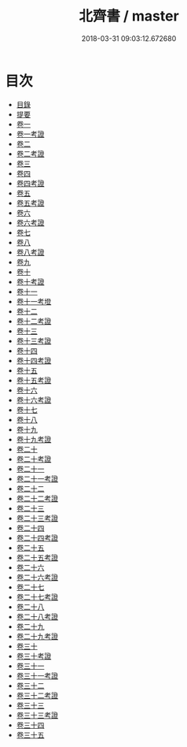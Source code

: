 #+TITLE: 北齊書 / master
#+DATE: 2018-03-31 09:03:12.672680
* 目次
 - [[file:KR2a0021_000.txt::000-1b][目錄]]
 - [[file:KR2a0021_000.txt::000-17a][提要]]
 - [[file:KR2a0021_001.txt::001-1a][卷一]]
 - [[file:KR2a0021_001.txt::001-14a][卷一考證]]
 - [[file:KR2a0021_002.txt::002-1a][卷二]]
 - [[file:KR2a0021_002.txt::002-17a][卷二考證]]
 - [[file:KR2a0021_003.txt::003-1a][卷三]]
 - [[file:KR2a0021_004.txt::004-1a][卷四]]
 - [[file:KR2a0021_004.txt::004-32a][卷四考證]]
 - [[file:KR2a0021_005.txt::005-1a][卷五]]
 - [[file:KR2a0021_005.txt::005-6a][卷五考證]]
 - [[file:KR2a0021_006.txt::006-1a][卷六]]
 - [[file:KR2a0021_006.txt::006-11a][卷六考證]]
 - [[file:KR2a0021_007.txt::007-1a][卷七]]
 - [[file:KR2a0021_008.txt::008-1a][卷八]]
 - [[file:KR2a0021_008.txt::008-24a][卷八考證]]
 - [[file:KR2a0021_009.txt::009-1a][卷九]]
 - [[file:KR2a0021_010.txt::010-1a][卷十]]
 - [[file:KR2a0021_010.txt::010-14a][卷十考證]]
 - [[file:KR2a0021_011.txt::011-1a][卷十一]]
 - [[file:KR2a0021_011.txt::011-13a][卷十一考墱]]
 - [[file:KR2a0021_012.txt::012-1a][卷十二]]
 - [[file:KR2a0021_012.txt::012-16a][卷十二考證]]
 - [[file:KR2a0021_013.txt::013-1a][卷十三]]
 - [[file:KR2a0021_013.txt::013-15a][卷十三考證]]
 - [[file:KR2a0021_014.txt::014-1a][卷十四]]
 - [[file:KR2a0021_014.txt::014-13a][卷十四考證]]
 - [[file:KR2a0021_015.txt::015-1a][卷十五]]
 - [[file:KR2a0021_015.txt::015-13a][卷十五考證]]
 - [[file:KR2a0021_016.txt::016-1a][卷十六]]
 - [[file:KR2a0021_016.txt::016-14a][卷十六考證]]
 - [[file:KR2a0021_017.txt::017-1a][卷十七]]
 - [[file:KR2a0021_018.txt::018-1a][卷十八]]
 - [[file:KR2a0021_019.txt::019-1a][卷十九]]
 - [[file:KR2a0021_019.txt::019-21a][卷十九考證]]
 - [[file:KR2a0021_020.txt::020-1a][卷二十]]
 - [[file:KR2a0021_020.txt::020-27a][卷二十考證]]
 - [[file:KR2a0021_021.txt::021-1a][卷二十一]]
 - [[file:KR2a0021_021.txt::021-28a][卷二十一考證]]
 - [[file:KR2a0021_022.txt::022-1a][卷二十二]]
 - [[file:KR2a0021_022.txt::022-17a][卷二十二考證]]
 - [[file:KR2a0021_023.txt::023-1a][卷二十三]]
 - [[file:KR2a0021_023.txt::023-15a][卷二十三考證]]
 - [[file:KR2a0021_024.txt::024-1a][卷二十四]]
 - [[file:KR2a0021_024.txt::024-20a][卷二十四考證]]
 - [[file:KR2a0021_025.txt::025-1a][卷二十五]]
 - [[file:KR2a0021_025.txt::025-12a][卷二十五考證]]
 - [[file:KR2a0021_026.txt::026-1a][卷二十六]]
 - [[file:KR2a0021_026.txt::026-6a][卷二十六考證]]
 - [[file:KR2a0021_027.txt::027-1a][卷二十七]]
 - [[file:KR2a0021_027.txt::027-8a][卷二十七考證]]
 - [[file:KR2a0021_028.txt::028-1a][卷二十八]]
 - [[file:KR2a0021_028.txt::028-9a][卷二十八考證]]
 - [[file:KR2a0021_029.txt::029-1a][卷二十九]]
 - [[file:KR2a0021_029.txt::029-9a][卷二十九考證]]
 - [[file:KR2a0021_030.txt::030-1a][卷三十]]
 - [[file:KR2a0021_030.txt::030-14a][卷三十考證]]
 - [[file:KR2a0021_031.txt::031-1a][卷三十一]]
 - [[file:KR2a0021_031.txt::031-12a][卷三十一考證]]
 - [[file:KR2a0021_032.txt::032-1a][卷三十二]]
 - [[file:KR2a0021_032.txt::032-16a][卷三十二考證]]
 - [[file:KR2a0021_033.txt::033-1a][卷三十三]]
 - [[file:KR2a0021_033.txt::033-11a][卷三十三考證]]
 - [[file:KR2a0021_034.txt::034-1a][卷三十四]]
 - [[file:KR2a0021_035.txt::035-1a][卷三十五]]
